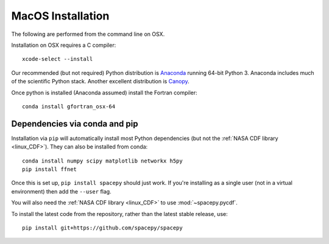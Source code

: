 ******************
MacOS Installation
******************

The following are performed from the command line on OSX.

Installation on OSX requires a C compiler::

   xcode-select --install

Our recommended (but not required) Python distribution is `Anaconda
<https://docs.anaconda.com/anaconda/>`_ running 64-bit
Python 3. Anaconda includes much of the scientific Python
stack. Another excellent distribution is `Canopy
<https://www.enthought.com/product/canopy/>`_.

Once python is installed (Anaconda assumed) install the Fortran compiler::

   conda install gfortran_osx-64


Dependencies via conda and pip
==============================

Installation via ``pip`` will automatically install most Python
dependencies (but not the :ref:`NASA CDF library <linux_CDF>`). They
can also be installed from conda::

   conda install numpy scipy matplotlib networkx h5py
   pip install ffnet


Once this is set up, ``pip install spacepy`` should just work. If
you're installing as a single user (not in a virtual environment) then
add the ``--user`` flag.

You will also need the :ref:`NASA CDF library <linux_CDF>` to use
:mod:`~spacepy.pycdf`.

To install the latest code from the repository, rather than
the latest stable release, use::

   pip install git+https://github.com/spacepy/spacepy

.. contents::
   :local:


